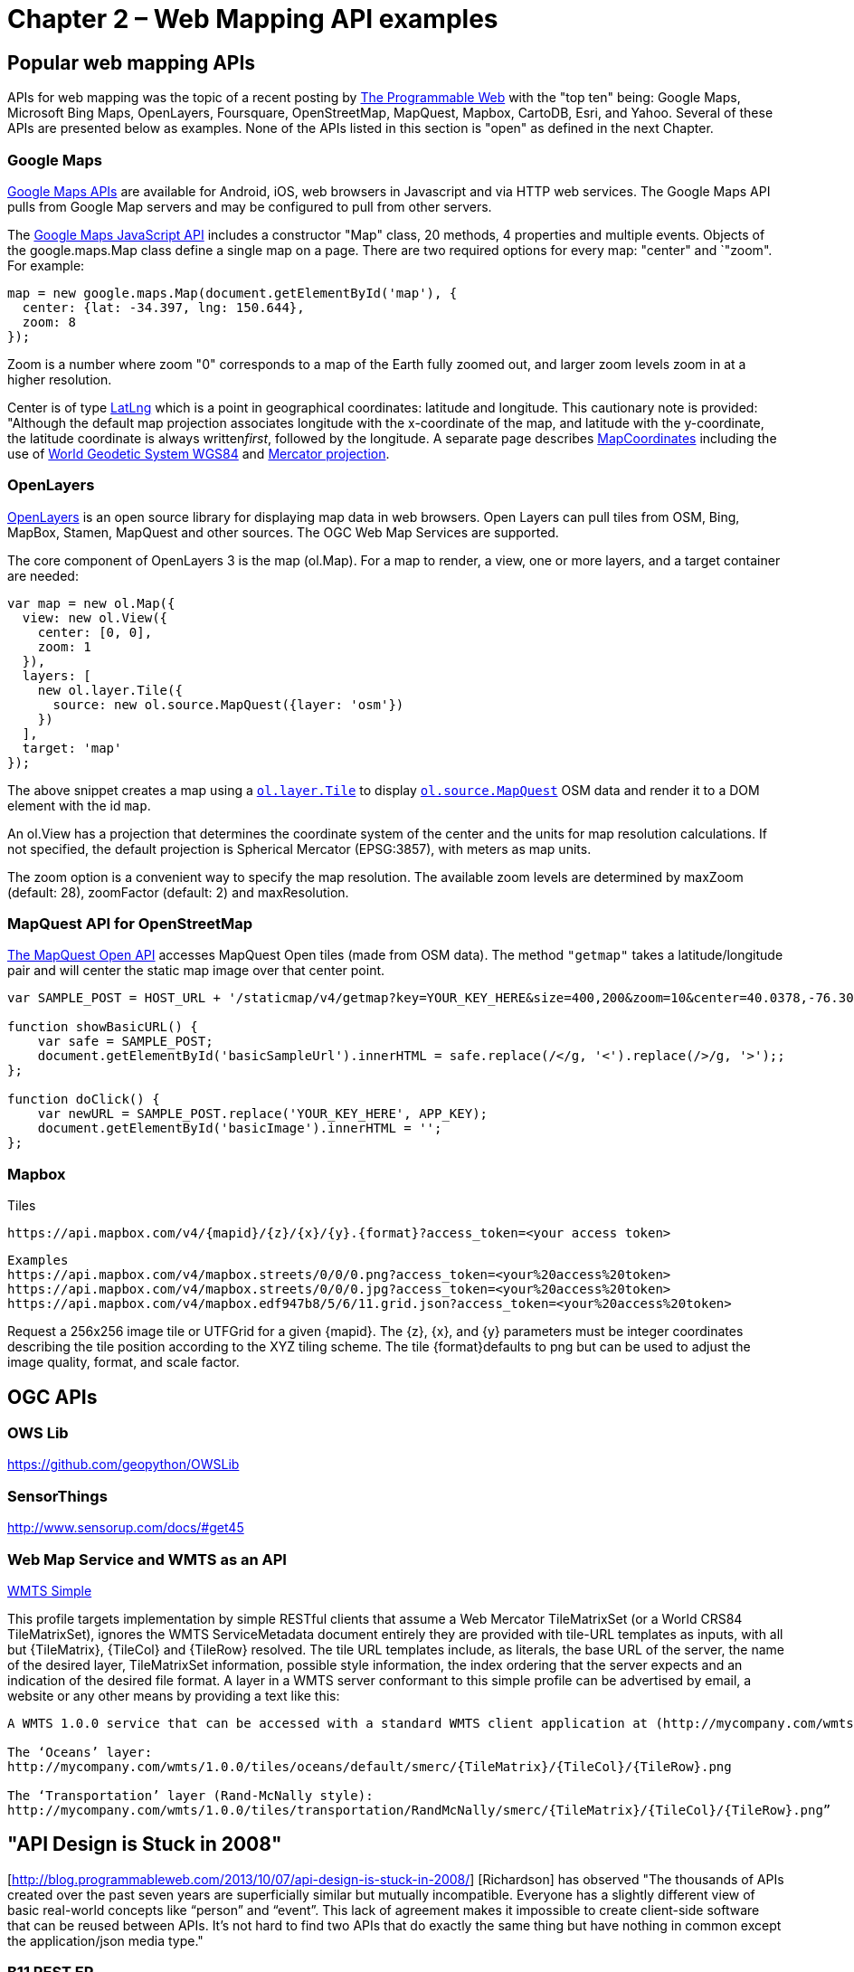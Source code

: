 = Chapter 2 – Web Mapping API examples 

== Popular web mapping APIs

APIs for web mapping was the topic of a recent posting by http://www.programmableweb.com/news/top-10-mapping-apis-google-maps-microsoft-bing-maps-and-mapquest/analysis/2015/02/23[The Programmable Web] with the "top ten" being: Google Maps, Microsoft Bing Maps, OpenLayers, Foursquare, OpenStreetMap, MapQuest, Mapbox, CartoDB, Esri, and Yahoo. Several of these APIs are presented below as examples.  None of the APIs listed in this section is "open" as defined in the next Chapter.

=== Google Maps

https://developers.google.com/maps[Google Maps APIs] are available for Android, iOS, web browsers in Javascript and via HTTP web services.  The Google Maps API pulls from Google Map servers and may be configured to pull from other servers.

The https://developers.google.com/maps/documentation/javascript/[Google Maps JavaScript API] includes a constructor "Map" class, 20 methods, 4 properties and multiple events.  Objects of the google.maps.Map class define a single map on a page. There are two required options for every map: "center" and `"zoom". For example:
----
map = new google.maps.Map(document.getElementById('map'), {  
  center: {lat: -34.397, lng: 150.644},  
  zoom: 8  
});
----

Zoom is a number where zoom "0" corresponds to a map of the Earth fully zoomed out, and larger zoom levels zoom in at a higher resolution.

Center is of type https://developers.google.com/maps/documentation/javascript/reference#LatLng[LatLng] which is a point in geographical coordinates: latitude and longitude. This cautionary note is provided: "Although the default map projection associates longitude with the x-coordinate of the map, and latitude with the y-coordinate, the latitude coordinate is always written__first__, followed by the longitude. A separate page describes https://developers.google.com/maps/documentation/javascript/maptypes#MapCoordinates[MapCoordinates] including the use of https://en.wikipedia.org/wiki/World_Geodetic_System[World Geodetic System WGS84] and  https://en.wikipedia.org/wiki/Mercator_projection[Mercator projection].


=== OpenLayers

http://openlayers.org/[OpenLayers] is an open source library for displaying map data in web browsers.  Open Layers can pull tiles from OSM, Bing, MapBox, Stamen, MapQuest and other sources. The OGC Web Map Services are supported.

The core component of OpenLayers 3 is the map (ol.Map). For a map to render, a view, one or more layers, and a target container are needed:

[source,java]
----
var map = new ol.Map({
  view: new ol.View({
    center: [0, 0],
    zoom: 1
  }),
  layers: [
    new ol.layer.Tile({
      source: new ol.source.MapQuest({layer: 'osm'})
    })
  ],
  target: 'map'
});
----

The above snippet creates a map using a http://openlayers.org/en/v3.13.0/apidoc/ol.layer.Tile.html[``ol.layer.Tile``] to display http://openlayers.org/en/v3.13.0/apidoc/ol.source.MapQuest.html[``ol.source.MapQuest``] OSM data and render it to a DOM element with the id ``map``.

An ol.View has a projection that determines the coordinate system of the center and the units for map resolution calculations. If not specified, the default projection is Spherical Mercator (EPSG:3857), with meters as map units.

The zoom option is a convenient way to specify the map resolution. The available zoom levels are determined by maxZoom (default: 28), zoomFactor (default: 2) and maxResolution. 

=== MapQuest API for OpenStreetMap

http://open.mapquestapi.com/staticmap/#getmap[The MapQuest Open API] accesses 
MapQuest Open tiles (made from OSM data). The method ``"getmap"`` takes a latitude/longitude pair and will center the static map image over that center point. 

[source,java]
----
var SAMPLE_POST = HOST_URL + '/staticmap/v4/getmap?key=YOUR_KEY_HERE&size=400,200&zoom=10&center=40.0378,-76.305801';

function showBasicURL() {
    var safe = SAMPLE_POST;
    document.getElementById('basicSampleUrl').innerHTML = safe.replace(/</g, '<').replace(/>/g, '>');;
};

function doClick() {
    var newURL = SAMPLE_POST.replace('YOUR_KEY_HERE', APP_KEY);
    document.getElementById('basicImage').innerHTML = '';
};
----

=== Mapbox

Tiles

[source,java]
----
https://api.mapbox.com/v4/{mapid}/{z}/{x}/{y}.{format}?access_token=<your access token>

----

[source,java]
----
Examples
https://api.mapbox.com/v4/mapbox.streets/0/0/0.png?access_token=<your%20access%20token>
https://api.mapbox.com/v4/mapbox.streets/0/0/0.jpg?access_token=<your%20access%20token>
https://api.mapbox.com/v4/mapbox.edf947b8/5/6/11.grid.json?access_token=<your%20access%20token>

----

Request a 256x256 image tile or UTFGrid for a given {mapid}. The {z}, {x}, and {y} parameters must be integer coordinates describing the tile position according to the XYZ tiling scheme. The tile {format}defaults to png but can be used to adjust the image quality, format, and scale factor.

== OGC APIs

=== OWS Lib

https://github.com/geopython/OWSLib

=== SensorThings

http://www.sensorup.com/docs/#get45

=== Web Map Service and WMTS as an API

http://docs.opengeospatial.org/is/13-082r2/13-082r2.html[WMTS Simple] 

This profile targets implementation by simple RESTful clients that assume a Web Mercator TileMatrixSet (or a World CRS84 TileMatrixSet), ignores the WMTS ServiceMetadata document entirely they are provided with tile-URL templates as inputs, with all but {TileMatrix}, {TileCol} and {TileRow} resolved. The tile URL templates include, as literals, the base URL of the server, the name of the desired layer, TileMatrixSet information, possible style information, the index ordering that the server expects and an indication of the desired file format. A layer in a WMTS server conformant to this simple profile can be advertised by email, a website or any other means by providing a text like this:

----
A WMTS 1.0.0 service that can be accessed with a standard WMTS client application at (http://mycompany.com/wmts) using the WMTS simple profile, with the following templates:

The ‘Oceans’ layer:
http://mycompany.com/wmts/1.0.0/tiles/oceans/default/smerc/{TileMatrix}/{TileCol}/{TileRow}.png

The ‘Transportation’ layer (Rand-McNally style):
http://mycompany.com/wmts/1.0.0/tiles/transportation/RandMcNally/smerc/{TileMatrix}/{TileCol}/{TileRow}.png”
----

== "API Design is Stuck in 2008"

[http://blog.programmableweb.com/2013/10/07/api-design-is-stuck-in-2008/]   [Richardson] has observed "The thousands of APIs created over the past seven years are superficially similar but mutually incompatible. Everyone has a slightly different view of basic real-world concepts like “person” and “event”. This lack of agreement makes it impossible to create client-side software that can be reused between APIs. It’s not hard to find two APIs that do exactly the same thing but have nothing in common except the application/json media type."

===  B11 REST ER

TB12 REST ER assessment of WMS and WMTS as Restful APIs

From Josh Lieberman:

There are two senses in which there term API seems to be used. One is the most basic definition supported by the service being invoked. In the case of REST, that is generally the HTTP requests and responses. This sounds like a service interface, but in the context of REST it’s useful to call this an API, since the most extreme forms of Fielding-defined REST presume that all of the application logic also comes from the server. We wanted to consider REST API’s as building blocks of applications that are themselves not necessarily defined by the REST service, i.e. the way that OGC (and most everyone else) views Web services.

The other sense is the adaptation of that basic interface into another application programming technology, such as a toolkit that enables a Java or Python developer to use procedure or function calls to drive the HTTP interaction. The term API is used both for the language specific interface, and for the code that implements it. That definitely gets confusing. So code samples either comprising such a toolkit or invoking it are useful for developer guidance but only if it is made clear that they aren't how the service API is fundamentally defined. That said, 15-052 is definitely only a preliminary work. The question is how to follow up on it.
